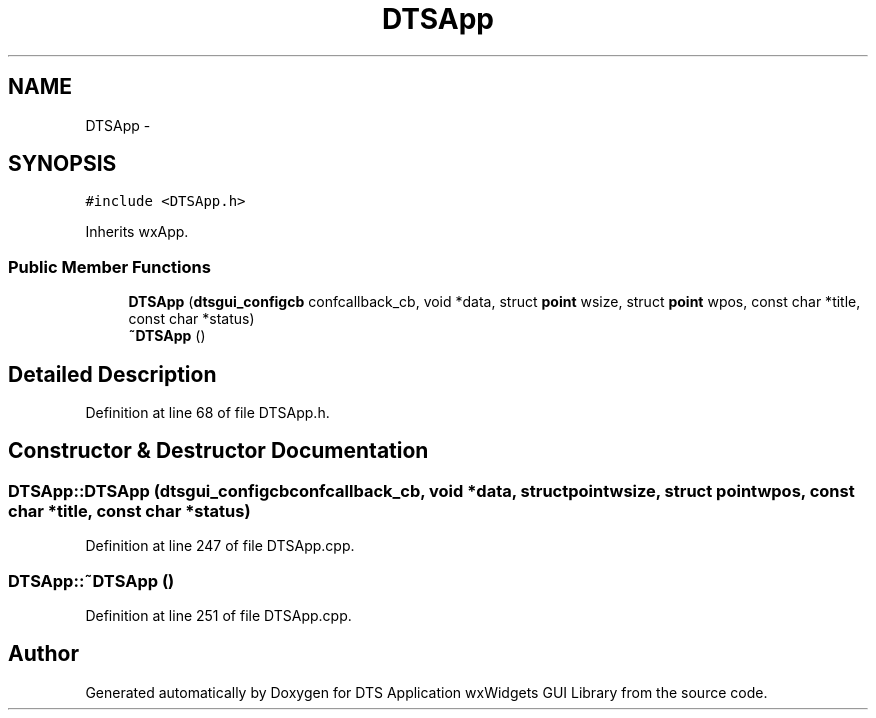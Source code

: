 .TH "DTSApp" 3 "Thu Oct 10 2013" "Version 0.00" "DTS Application wxWidgets GUI Library" \" -*- nroff -*-
.ad l
.nh
.SH NAME
DTSApp \- 
.SH SYNOPSIS
.br
.PP
.PP
\fC#include <DTSApp\&.h>\fP
.PP
Inherits wxApp\&.
.SS "Public Member Functions"

.in +1c
.ti -1c
.RI "\fBDTSApp\fP (\fBdtsgui_configcb\fP confcallback_cb, void *data, struct \fBpoint\fP wsize, struct \fBpoint\fP wpos, const char *title, const char *status)"
.br
.ti -1c
.RI "\fB~DTSApp\fP ()"
.br
.in -1c
.SH "Detailed Description"
.PP 
Definition at line 68 of file DTSApp\&.h\&.
.SH "Constructor & Destructor Documentation"
.PP 
.SS "DTSApp::DTSApp (\fBdtsgui_configcb\fPconfcallback_cb, void *data, struct \fBpoint\fPwsize, struct \fBpoint\fPwpos, const char *title, const char *status)"

.PP
Definition at line 247 of file DTSApp\&.cpp\&.
.SS "DTSApp::~DTSApp ()"

.PP
Definition at line 251 of file DTSApp\&.cpp\&.

.SH "Author"
.PP 
Generated automatically by Doxygen for DTS Application wxWidgets GUI Library from the source code\&.
